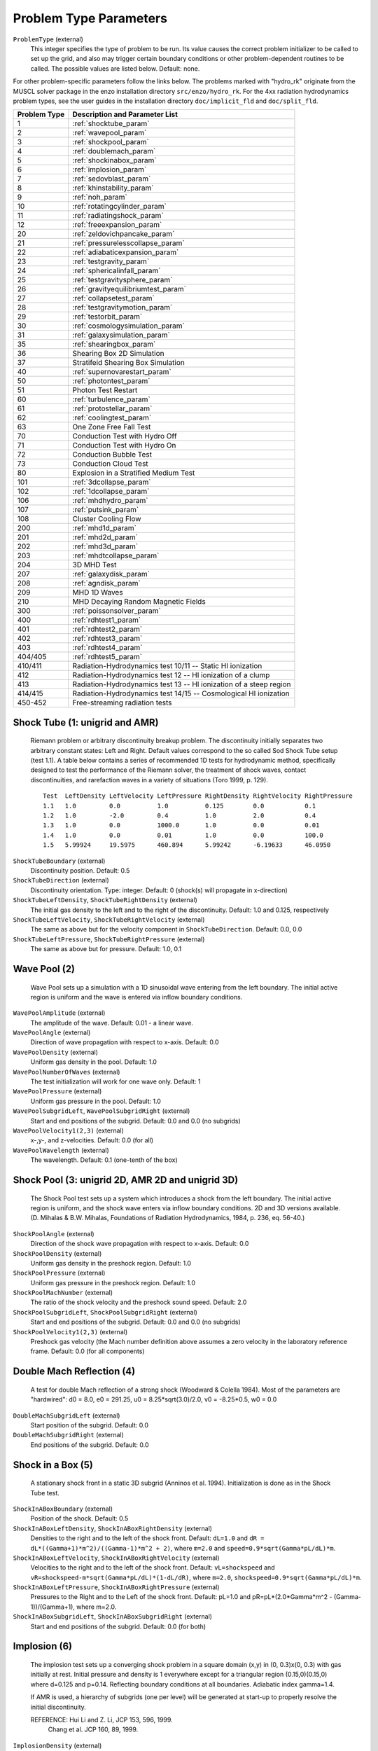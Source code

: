 Problem Type Parameters
-----------------------

``ProblemType`` (external)
    This integer specifies the type of problem to be run. Its value
    causes the correct problem initializer to be called to set up the
    grid, and also may trigger certain boundary conditions or other
    problem-dependent routines to be called. The possible values are
    listed below. Default: none. 

For other problem-specific parameters follow the links below.  The problems
marked with "hydro_rk" originate from the MUSCL solver package in the enzo installation directory
``src/enzo/hydro_rk``.  For the 4xx radiation hydrodynamics problem types, see
the user guides in the installation directory ``doc/implicit_fld`` and ``doc/split_fld``.

============ ====================================
Problem Type Description and Parameter List
============ ====================================
1 	     :ref:`shocktube_param`
2	     :ref:`wavepool_param`
3 	     :ref:`shockpool_param`
4 	     :ref:`doublemach_param`
5 	     :ref:`shockinabox_param`
6 	     :ref:`implosion_param`
7 	     :ref:`sedovblast_param`
8 	     :ref:`khinstability_param`
9 	     :ref:`noh_param`
10 	     :ref:`rotatingcylinder_param`
11 	     :ref:`radiatingshock_param`
12 	     :ref:`freeexpansion_param`
20 	     :ref:`zeldovichpancake_param`
21 	     :ref:`pressurelesscollapse_param`
22 	     :ref:`adiabaticexpansion_param`
23 	     :ref:`testgravity_param`
24 	     :ref:`sphericalinfall_param`
25 	     :ref:`testgravitysphere_param`
26 	     :ref:`gravityequilibriumtest_param`
27 	     :ref:`collapsetest_param`
28 	     :ref:`testgravitymotion_param`
29 	     :ref:`testorbit_param`
30 	     :ref:`cosmologysimulation_param`
31 	     :ref:`galaxysimulation_param`
35 	     :ref:`shearingbox_param`
36	     Shearing Box 2D Simulation
37	     Stratifeid Shearing Box Simulation
40 	     :ref:`supernovarestart_param`
50 	     :ref:`photontest_param`
51	     Photon Test Restart
60 	     :ref:`turbulence_param` 
61 	     :ref:`protostellar_param` 
62 	     :ref:`coolingtest_param`
63           One Zone Free Fall Test
70	     Conduction Test with Hydro Off
71	     Conduction Test with Hydro On
72	     Conduction Bubble Test
73	     Conduction Cloud Test
80           Explosion in a Stratified Medium Test
101          :ref:`3dcollapse_param`
102          :ref:`1dcollapse_param`
106          :ref:`mhdhydro_param`
107          :ref:`putsink_param`
108          Cluster Cooling Flow 
200          :ref:`mhd1d_param`
201          :ref:`mhd2d_param`
202          :ref:`mhd3d_param`
203          :ref:`mhdtcollapse_param`
204          3D MHD Test
207          :ref:`galaxydisk_param`
208          :ref:`agndisk_param`
209	     MHD 1D Waves
210	     MHD Decaying Random Magnetic Fields
300          :ref:`poissonsolver_param`
400          :ref:`rdhtest1_param`
401          :ref:`rdhtest2_param`
402          :ref:`rdhtest3_param`
403          :ref:`rdhtest4_param`
404/405      :ref:`rdhtest5_param`
410/411	     Radiation-Hydrodynamics test 10/11 -- Static HI ionization
412 	     Radiation-Hydrodynamics test 12 -- HI ionization of a clump
413 	     Radiation-Hydrodynamics test 13 -- HI ionization of a steep region
414/415	     Radiation-Hydrodynamics test 14/15 -- Cosmological HI ionization
450-452	     Free-streaming radiation tests
============ ====================================

.. _shocktube_param:

Shock Tube (1: unigrid and AMR)
~~~~~~~~~~~~~~~~~~~~~~~~~~~~~~~

    Riemann problem or arbitrary discontinuity breakup problem. The
    discontinuity initially separates two arbitrary constant states:
    Left and Right. Default values correspond to the so called Sod
    Shock Tube setup (test 1.1). A table below contains a series of
    recommended 1D tests for hydrodynamic method, specifically designed
    to test the performance of the Riemann solver, the treatment of
    shock waves, contact discontinuities, and rarefaction waves in a
    variety of situations (Toro 1999, p. 129).

    ::

              Test  LeftDensity LeftVelocity LeftPressure RightDensity RightVelocity RightPressure
              1.1   1.0         0.0          1.0          0.125        0.0           0.1
              1.2   1.0         -2.0         0.4          1.0          2.0           0.4
              1.3   1.0         0.0          1000.0       1.0          0.0           0.01
              1.4   1.0         0.0          0.01         1.0          0.0           100.0
              1.5   5.99924     19.5975      460.894      5.99242      -6.19633      46.0950


``ShockTubeBoundary`` (external)
    Discontinuity position. Default: 0.5
``ShockTubeDirection`` (external)
    Discontinuity orientation. Type: integer. Default: 0 (shock(s) will
    propagate in x-direction)
``ShockTubeLeftDensity``, ``ShockTubeRightDensity`` (external)
    The initial gas density to the left and to the right of the
    discontinuity. Default: 1.0 and 0.125, respectively
``ShockTubeLeftVelocity``, ``ShockTubeRightVelocity`` (external)
    The same as above but for the velocity component in
    ``ShockTubeDirection``. Default: 0.0, 0.0
``ShockTubeLeftPressure``, ``ShockTubeRightPressure`` (external)
    The same as above but for pressure. Default: 1.0, 0.1

.. _wavepool_param:

Wave Pool (2)
~~~~~~~~~~~~~

    Wave Pool sets up a simulation with a 1D sinusoidal wave entering
    from the left boundary. The initial active region is uniform and
    the wave is entered via inflow boundary conditions.


``WavePoolAmplitude`` (external)
    The amplitude of the wave. Default: 0.01 - a linear wave.
``WavePoolAngle`` (external)
    Direction of wave propagation with respect to x-axis. Default: 0.0
``WavePoolDensity`` (external)
    Uniform gas density in the pool. Default: 1.0
``WavePoolNumberOfWaves`` (external)
    The test initialization will work for one wave only. Default: 1
``WavePoolPressure`` (external)
    Uniform gas pressure in the pool. Default: 1.0
``WavePoolSubgridLeft``, ``WavePoolSubgridRight`` (external)
    Start and end positions of the subgrid. Default: 0.0 and 0.0 (no
    subgrids)
``WavePoolVelocity1(2,3)`` (external)
    x-,y-, and z-velocities. Default: 0.0 (for all)
``WavePoolWavelength`` (external)
    The wavelength. Default: 0.1 (one-tenth of the box)

.. _shockpool_param:

Shock Pool (3: unigrid 2D, AMR 2D and unigrid 3D)
~~~~~~~~~~~~~~~~~~~~~~~~~~~~~~~~~~~~~~~~~~~~~~~~~

    The Shock Pool test sets up a system which introduces a shock from
    the left boundary. The initial active region is uniform, and the
    shock wave enters via inflow boundary conditions. 2D and 3D
    versions available. (D. Mihalas & B.W. Mihalas, Foundations of
    Radiation Hydrodynamics, 1984, p. 236, eq. 56-40.)


``ShockPoolAngle`` (external)
    Direction of the shock wave propagation with respect to x-axis.
    Default: 0.0
``ShockPoolDensity`` (external)
    Uniform gas density in the preshock region. Default: 1.0
``ShockPoolPressure`` (external)
    Uniform gas pressure in the preshock region. Default: 1.0
``ShockPoolMachNumber`` (external)
    The ratio of the shock velocity and the preshock sound speed.
    Default: 2.0
``ShockPoolSubgridLeft``, ``ShockPoolSubgridRight`` (external)
    Start and end positions of the subgrid. Default: 0.0 and 0.0 (no
    subgrids)
``ShockPoolVelocity1(2,3)`` (external)
    Preshock gas velocity (the Mach number definition above assumes a
    zero velocity in the laboratory reference frame. Default: 0.0 (for
    all components)

.. _doublemach_param:

Double Mach Reflection (4)
~~~~~~~~~~~~~~~~~~~~~~~~~~

    A test for double Mach reflection of a strong shock (Woodward &
    Colella 1984). Most of the parameters are "hardwired": d0 = 8.0, e0
    = 291.25, u0 = 8.25\*sqrt(3.0)/2.0, v0 = -8.25\*0.5, w0 = 0.0


``DoubleMachSubgridLeft`` (external)
    Start position of the subgrid. Default: 0.0
``DoubleMachSubgridRight`` (external)
    End positions of the subgrid. Default: 0.0

.. _shockinabox_param:

Shock in a Box (5)
~~~~~~~~~~~~~~~~~~

    A stationary shock front in a static 3D subgrid (Anninos et al.
    1994). Initialization is done as in the Shock Tube test.


``ShockInABoxBoundary`` (external)
    Position of the shock. Default: 0.5
``ShockInABoxLeftDensity``, ``ShockInABoxRightDensity`` (external)
    Densities to the right and to the left of the shock front. Default:
    ``dL=1.0`` and ``dR = dL*((Gamma+1)*m^2)/((Gamma-1)*m^2 + 2)``, where
    ``m=2.0`` and ``speed=0.9*sqrt(Gamma*pL/dL)*m``.
``ShockInABoxLeftVelocity``, ``ShockInABoxRightVelocity`` (external)
    Velocities to the right and to the left of the shock front.
    Default: ``vL=shockspeed`` and
    ``vR=shockspeed-m*sqrt(Gamma*pL/dL)*(1-dL/dR)``, where ``m=2.0``,
    ``shockspeed=0.9*sqrt(Gamma*pL/dL)*m``.
``ShockInABoxLeftPressure``, ``ShockInABoxRightPressure`` (external)
    Pressures to the Right and to the Left of the shock
    front. Default: pL=1.0 and pR=pL*(2.0*Gamma*m^2 -
    (Gamma-1))/(Gamma+1), where m=2.0.
``ShockInABoxSubgridLeft``, ``ShockInABoxSubgridRight`` (external)
    Start and end positions of the subgrid. Default: 0.0 (for both)

.. _implosion_param:

Implosion (6)
~~~~~~~~~~~~~
 
    The implosion test sets up a converging shock problem in a square domain
    (x,y) \in (0, 0.3)x(0, 0.3) with gas initially at rest. Initial
    pressure and density is 1 everywhere except for a triangular region
    (0.15,0)(0.15,0) where d=0.125 and p=0.14. Reflecting boundary conditions
    at all boundaries. Adiabatic index gamma=1.4.
     
    If AMR is used, a hierarchy of subgrids (one per level) will be generated
    at start-up to properly resolve the initial discontinuity.
                      
    REFERENCE: Hui Li and Z. Li, JCP 153, 596, 1999.
               Chang et al. JCP 160, 89, 1999.



``ImplosionDensity`` (external)
   Initial density. Default: 1.0
``ImplosionPressure`` (external)
   Initial pressure. Default: 1.0
``ImplosionDimaondDensity`` (external)
   Initial density within diamond. Default: 0.125
``ImplosionDimaondPressure`` (external)
   Initial pressure within diamond. Default: 0.14
``ImplosionSubgridLeft``, ``ImplosionSubgridRight`` (external)
   Start and position of the subgrid. Default: 0.0 (for both)

.. _sedovblast_param:

Sedov Blast (7)
~~~~~~~~~~~~~~~

     Self-similar solution: L.I. Sedov (1946); 
     see also: Sedov (1959), Similarity and Dimensional Methods
     in Mechanics, pp. 210, 219, 228;
     see also: Landau & Lifshitz, Fluid Dynamics, Sect. 99 
     "The Propagation of Strong Shock Waves" (1959).
     Experiments, terrestrial/numerical: Taylor (1941, 1949).


``SedovBlastFullBox`` (external)
    Full box or one quadrant. Default: 0
``SedovBlastType`` (external)
    2D. Default: 0
``SedovBlastInitialTime`` (external)
    Initial time. Default: 0
``SedovBlastDensity`` (external)
    Initial density. Default: 1.0
``SedovBlastPressure`` (external)
    Initial pressure. Default: 1e-5
``SedovBlastInputEnergy`` (external)
    Energy input into system. Default: 1.0
``SedovBlastEnergyZones`` (external)
    Default: 3.5
``SedovBlastSubGridLeft``, ``SedovBlastSubGridRight`` (external)
    Start and end position of the subgrid. Default: 0.0 (for both)

.. _khinstability_param:

Kelvin-Helmholtz Instability (8)
~~~~~~~~~~~~~~~~~~~~~~~~~~~~~~~~


``KHInnerDensity``, ``KHOuterDensity`` (external)
    Initial density. Default: 2.0 (inner) and 1.0 (outer)
``KHInnerPressure``, ``KHOuterPressure`` (external)
    Initial pressure. Default: 2.5 (for both)
``KHVelocityJump`` (external)
    Default: 1.0
``KHPerturbationAmplitude`` (external)
    Default: 0.01


.. _noh_param:

2D/3D Noh Problem (9)
~~~~~~~~~~~~~~~~~~~~~
     
    Liska & Wendroff, 2003, SIAM J. Sci. Comput. 25, 995, 
    Section 4.5, Fig. 4.4.


``NohProblemFullBox`` (external)
    Default: 0
``NohSubgridLeft``, ``NohSubgridRight`` (external)
    Start and end positon of the subgrid. Default: 0.0 (for both)


.. _rotatingcylinder_param:

Rotating Cylinder (10)
~~~~~~~~~~~~~~~~~~~~~~

    A test for the angular momentum conservation of a collapsing
    cylinder of gas in an AMR simulation. Written by Brian O'Shea
    (`oshea@msu.edu <mailto:oshea@msu.edu>`_).


``RotatingCylinderOverdensity`` (external)
    Density of the rotating cylinder with respect to the
    background. Default: 20.0
``RotatingCylinderSubgridLeft``, ``RotatingCylinderSubgridRight`` (external)
    This pair of floating point numbers creates a subgrid region at the
    beginning of the simulation that will be refined to
    ``MaximumRefinementLevel``. It should probably encompass the whole
    cylinder. Positions are in units of the box, and it always creates
    a cube. No default value (meaning off).
``RotatingCylinderLambda`` (external)
    Angular momentum of the cylinder as a dimensionless quantity. This
    is identical to the angular momentum parameter lambda that is
    commonly used to describe cosmological halos. A value of 0.0 is
    non-rotating, and 1.0 means that the gas is already approximately
    rotating at the Keplerian value. Default: 0.05
``RotatingCylinderTotalEnergy`` (external)
    Sets the default gas energy of the ambient medium, in Enzo internal
    units. Default: 1.0
``RotatingCylinderRadius`` (external)
    Radius of the rotating cylinder in units of the box size. Note that
    the height of the cylinder is equal to the diameter. Default: 0.3
``RotatingCylinderCenterPosition`` (external)
    Position of the center of the cylinder as a vector of floats.
    Default: (0.5, 0.5, 0.5)

.. _radiatingshock_param:

Radiating Shock (11)
~~~~~~~~~~~~~~~~~~~~

    This is a test problem similar to the Sedov test problem documented
    elsewhere, but with radiative cooling turned on (and the ability to
    use ``MultiSpecies`` and all other forms of cooling). The main
    difference is that there are quite a few extras thrown in,
    including the ability to initialize with random density
    fluctuations outside of the explosion region, use a Sedov blast
    wave instead of just thermal energy, and some other goodies (as
    documented below).


``RadiatingShockInnerDensity`` (external)
    Density inside the energy deposition area (Enzo internal units).
    Default: 1.0
``RadiatingShockOuterDensity`` (external)
    Density outside the energy deposition area (Enzo internal units).
    Default: 1.0
``RadiatingShockPressure`` (external)
    Pressure outside the energy deposition area (Enzo internal units).
    Default: 1.0e-5
``RadiatingShockEnergy`` (external)
    Total energy deposited (in units of 1e51 ergs). Default: 1.0
``RadiatingShockSubgridLeft``, ``RadiatingShockSubgridRight`` (external)
    Pair of floats that defines the edges of the region where the
    initial conditions are refined to MaximumRefinementLevel. No
    default value.
``RadiatingShockUseDensityFluctuation`` (external)
    Initialize external medium with random density fluctuations.
    Default: 0
``RadiatingShockRandomSeed`` (external)
    Seed for random number geneator (currently using Mersenne Twister).
    Default: 123456789
``RadiatingShockDensityFluctuationLevel`` (external)
    Maximum fractional fluctuation in the density level. Default: 0.1
``RadiatingShockInitializeWithKE`` (external)
    Initializes the simulation with some initial kinetic energy if
    turned on (0 - off, 1 - on). Whether this is a simple sawtooth or a
    Sedov profile is controlled by the parameter
    ``RadiatingShockUseSedovProfile``. Default: 0
``RadiatingShockUseSedovProfile`` (external)
    If set to 1, initializes simulation with a Sedov blast wave profile
    (thermal and kinetic energy components). If this is set to 1, it
    overrides all other kinetic energy-related parameters. Default: 0
``RadiatingShockSedovBlastRadius`` (external)
    Maximum radius of the Sedov blast, in units of the box size.
    Default: 0.05
``RadiatingShockKineticEnergyFraction`` (external)
    Fraction of the total supernova energy that is deposited as kinetic
    energy. This only is used if ``RadiatingShockInitializeWithKE`` is set
    to 1. Default: 0.0
``RadiatingShockCenterPosition`` (external)
    Vector of floats that defines the center of the explosion. Default:
    (0.5, 0.5, 0.5)
``RadiatingShockSpreadOverNumZones`` (external)
    Number of cells that the shock is spread over. This corresponds to
    a radius of approximately N \* dx, where N is the number of cells
    and dx is the resolution of the highest level of refinement. This
    does not have to be an integer value. Default: 3.5

.. _freeexpansion_param:

Free Expansion (12)
~~~~~~~~~~~~~~~~~~~

This test sets up a blast wave in the free expansion stage. There
is only kinetic energy in the sphere with the radial velocity
proportional to radius. If let evolve for long enough, the problem
should turn into a Sedov-Taylor blast wave.

``FreeExpansionFullBox`` (external)
    Set to 0 to have the blast wave start at the origin with reflecting
    boundaries. Set to 1 to center the problem at the domain center
    with periodic boundaries. Default: 0
``FreeExpansionMass`` (external)
    Mass of the ejecta in the blast wave in solar masses. Default: 1
``FreeExpansionRadius`` (external)
    Initial radius of the blast wave. Default: 0.1
``FreeExpansionDensity`` (external)
    Ambient density of the problem. Default: 1
``FreeExpansionEnergy`` (external)
    Total energy of the blast wave in ergs. Default: 1e51
``FreeExpansionMaxVelocity`` (external)
    Maximum initial velocity of the blast wave (at the outer radius).
    If not set, a proper value is calculated using the formula in
    Draine & Woods (1991). Default: ``FLOAT_UNDEFINED``
``FreeExpansionTemperature`` (external)
    Ambient temperature of the problem in K. Default: 100
``FreeExapnsionBField`` (external)
    Initial uniform magnetic field. Default: 0 0 0
``FreeExpansionVelocity`` (external)
    Initial velocity of the ambient medium. Default: 0 0 0
``FreeExpansionSubgridLeft`` (external)
    Leftmost edge of the region to set the initial refinement. Default: 0
``FreeExpansionSubgridRight`` (external)
    Rightmost edge of the region to set the initial refinement.
    Default: 0

.. _zeldovichpancake_param:

Zeldovich Pancake (20)
~~~~~~~~~~~~~~~~~~~~~~

    A test for gas dynamics, expansion terms and self-gravity in both
    linear and non-linear regimes [Bryan thesis (1996),
    Sect. 3.3.4-3.3.5; Norman & Bryan (1998), Sect. 4]


``ZeldovichPancakeCentralOffset`` (external)
    Offset of the pancake plane. Default: 0.0 (no offset)
``ZeldovichPancakeCollapseRedshift`` (external)
    A free parameter which determines the epoch of caustic formation.
    Default: 1.0
``ZeldovichPancakeDirection`` (external)
    Orientation of the pancake. Type: integer. Default: 0 (along the
    x-axis)
``ZeldovichPancakeInitialTemperature`` (external)
    Initial gas temperature. Units: degrees Kelvin. Default: 100
``ZeldovichPancakeOmegaBaryonNow`` (external)
    Omega Baryon at redshift z=0; standard setting. Default: 1.0
``ZeldovichPancakeOmegaCDMNow`` (external)
    Omega CDM at redshift z=0. Default: 0 (assumes no dark matter)

.. _pressurelesscollapse_param:

Pressureless Collapse (21)
~~~~~~~~~~~~~~~~~~~~~~~~~~

    An 1D AMR test for the gravity solver and advection routines: the
    two-sided one-dimensional collapse of a homogeneous plane parallel
    cloud in Cartesian coordinates. Isolated boundary conditions.
    Gravitational constant G=1; free fall time 0.399. The expansion
    terms are not used in this test. (Bryan thesis 1996, Sect. 3.3.1).


``PressurelessCollapseDirection`` (external)
    Coordinate direction. Default: 0 (along the x-axis).
``PressurelessCollapseInitialDensity`` (external)
    Initial density (the fluid starts at rest). Default: 1.0

.. _adiabaticexpansion_param:

Adiabatic Expansion (22)
~~~~~~~~~~~~~~~~~~~~~~~~

    A test for time-integration accuracy of the expansion terms (Bryan
    thesis 1996, Sect. 3.3.3).


``AdiabaticExpansionInitialTemperature`` (external)
    Initial temperature for Adiabatic Expansion test; test example
    assumes 1000 K. Default: 200. Units: degrees Kelvin
``AdiabaticExpansionInitialVelocity`` (external)
    Initial expansion velocity. Default: 100. Units: km/s
``AdiabaticExpansionOmegaBaryonNow`` (external)
    Omega Baryon at redshift z=0; standard value 1.0. Default: 1.0
``AdiabaticExpansionOmegaCDMNow`` (external)
    Omega CDM at redshift z=0; default setting assumes no dark matter.
    Default: 0.0

.. _testgravity_param:

Test Gravity (23)
~~~~~~~~~~~~~~~~~

    We set up a system in which there is one grid point with mass in
    order to see the resulting acceleration field. If finer grids are
    specified, the mass is one grid point on the subgrid as well.
    Periodic boundary conditions are imposed (gravity).


``TestGravityDensity`` (external)
    Density of the central peak. Default: 1.0
``TestGravityMotionParticleVelocity`` (external)
    Initial velocity of test particle(s) in x-direction. Default: 1.0
``TestGravityNumberOfParticles`` (external)
    The number of test particles of a unit mass. Default: 0
``TestGravitySubgridLeft``, ``TestGravitySubgridRight`` (external)
    Start and end positions of the subgrid. Default: 0.0 and 0.0 (no
    subgrids)
``TestGravityUseBaryons`` (external)
    Boolean switch. Type: integer. Default: 0 (FALSE)

.. _sphericalinfall_param:

Spherical Infall (24)
~~~~~~~~~~~~~~~~~~~~~

    A test based on Bertschinger's (1985) 3D self-similar spherical
    infall solution onto an initially overdense perturbation in an
    Einstein-de Sitter universe.


``SphericalInfallCenter`` (external)
    Coordinate(s) for the accretion center. Default: top grid center
``SphericalInfallFixedAcceleration`` (external)
    Boolean flag. Type: integer. Default: 0 (FALSE)
``SphericalInfallFixedMass`` (external)
    Mass used to calculate the acceleration from spherical infall
    (GM/(4*pi*r^3*a)). Default: If SphericalInfallFixedMass is
    undefined and ``SphericalInfallFixedAcceleration == TRUE``, then
    ``SphericalInfallFixedMass = SphericalInfallInitialPerturbation * TopGridVolume``
``SphericalInfallInitialPerturbation`` (external)
    The perturbation of initial mass density. Default: 0.1
``SphericalInfallOmegaBaryonNow`` (external)
    Omega Baryon at redshift z=0; standard setting. Default: 1.0
``SphericalInfallOmegaCDMNow`` (external)
    Omega CDM at redshift z=0. Default: 0.0 (assumes no dark matter)
    Default: 0.0
``SphericalInfallSubgridIsStatic`` (external)
    Boolean flag. Type: integer. Default: 0 (FALSE)
``SphericalInfallSubgridLeft``, ``SphericalInfallSubgridRight`` (external)
    Start and end positions of the subgrid. Default: 0.0 and 0.0 (no
    subgrids)
``SphericalInfallUseBaryons`` (external)
    Boolean flag. Type: integer. Default: 1 (TRUE)

.. _testgravitysphere_param:

Test Gravity: Sphere (25)
~~~~~~~~~~~~~~~~~~~~~~~~~

    Sets up a 3D spherical mass distribution and follows its evolution
    to test the gravity solver.


``TestGravitySphereCenter`` (external)
    The position of the sphere center. Default: at the center of the
    domain
``TestGravitySphereExteriorDensity`` (external)
    The mass density outside the sphere. Default: ``tiny_number``
``TestGravitySphereInteriorDensity`` (external)
    The mass density at the sphere center. Default: 1.0
``TestGravitySphereRadius`` (external)
    Radius of self-gravitating sphere. Default: 0.1
``TestGravitySphereRefineAtStart`` (external)
    Boolean flag. Type: integer. Default: 0 (FALSE)
``TestGravitySphereSubgridLeft``, ``TestGravitySphereSubgridRight`` (external)
    Start and end positions of the subgrid. Default: 0.0 and 0.0 (no
    subgrids)
``TestGravitySphereType`` (external)
    Type of mass density distribution within the sphere. Options
    include: (0) uniform density distrubution within the sphere radius;
    (1) a power law with an index -2.0; (2) a power law with an index
    -2.25 (the exact power law form is, e.g., r\ :sup:`-2.25`\ , where
    r is measured in units of ``TestGravitySphereRadius``). Default: 0
    (uniform density)
``TestGravitySphereUseBaryons`` (external)
    Boolean flag. Type: integer . Default: 1 (TRUE)

.. _gravityequilibriumtest_param:

Gravity Equilibrium Test (26)
~~~~~~~~~~~~~~~~~~~~~~~~~~~~~

    Sets up a hydrostatic exponential atmosphere with the pressure=1.0
    and density=1.0 at the bottom. Assumes constant gravitational
    acceleration (uniform gravity field).


``GravityEquilibriumTestScaleHeight`` (external)
    The scale height for the exponential atmosphere . Default: 0.1

.. _collapsetest_param:

Collapse Test (27)
~~~~~~~~~~~~~~~~~~

    A self-gravity test.


``CollapseTestInitialTemperature`` (external)
    Initial gas temperature. Default: 1000 K. Units: degrees Kelvin
``CollapseTestNumberOfSpheres`` (external)
    Number of spheres to collapse; must be <= ``MAX_SPHERES=10`` (see
    ``Grid.h`` for definition). Default: 1
``CollapseTestRefineAtStart`` (external)
    Boolean flag. Type: integer. If TRUE, then initializing routine
    refines the grid to the desired level. Default: 1 (TRUE)
``CollapseTestUseColour`` (external)
    Boolean flag. Type: integer. Default: 0 (FALSE)
``CollapseTestUseParticles`` (external)
    Boolean flag. Type: integer. Default: 0 (FALSE)
``CollapseTestSphereCoreRadius`` (external)
    An array of core radii for collapsing spheres. Default: 0.1 (for
    all spheres)
``CollapseTestSphereDensity`` (external)
    An array of density values for collapsing spheres. Default: 1.0
    (for all spheres)
``CollapseTestSpherePosition`` (external)
    A two-dimensional array of coordinates for sphere centers. Type:
    float[``MAX_SPHERES``][``MAX_DIMENSION``]. Default for all spheres:
    0.5\*(``DomainLeftEdge[dim]`` + ``DomainRightEdge[dim]``)
``CollapseTestSphereRadius`` (external)
    An array of radii for collapsing spheres. Default: 1.0 (for all
    spheres)
``CollapseTestSphereTemperature`` (external)
    An array of temperatures for collapsing spheres. Default: 1.0.
    Units: degrees Kelvin
``CollapseTestSphereType`` (external)
    An integer array of sphere types. Default: 0
``CollapseTestSphereVelocity`` (external)
    A two-dimensional array of sphere velocities. Type:
    float[``MAX_SPHERES``][``MAX_DIMENSION``]. Default: 0.0
``CollapseTestUniformVelocity`` (external)
    Uniform velocity. Type: float[``MAX_DIMENSION``]. Default: 0 (for all
    dimensions)
``CollapseTestSphereMetallicity`` (external)
    Metallicity of the sphere in solar metallicity. Default: 0.
``CollapseTestFracKeplerianRot`` (external)
    Rotational velocity of the sphere in units of Keplerian velocity,
    i.e. 1 is rotationally supported. Default: 0.
``CollapseTestSphereTurbulence`` (external)
    Turbulent velocity field sampled from a Maxwellian distribution
    with the temperature specified in
    ``CollapseTestSphereTemperature``
    This parameter multiplies the turbulent velocities by its value.
    Default: 0.
``CollapseTestSphereDispersion`` (external)
    If using particles, this parameter multiplies the velocity
    dispersion of the particles by its value. Only valid in sphere type
    8 (cosmological collapsing sphere from a uniform density). Default:
    0.
``CollapseTestSphereCutOff`` (external)
    At what radius to terminate a Bonner-Ebert sphere. Units? Default:
    6.5
``CollapseTestSphereAng1`` (external)
    Controls the initial offset (at r=0) of the rotational axis. Units
    in radians. Default: 0.
``CollapseTestSphereAng2`` (external)
    Controls the outer offset (at ``r=SphereRadius`` of the rotational
    axis. In both ``CollapseTestSphereAng1`` and
    ``CollapseTestSphereAng2`` are set, the rotational axis linearly
    changes with radius between ``CollapseTestSphereAng1`` and
    ``CollapseTestSphereAng2``.  Units in radians. Default: 0.
``CollapseTestSphereInitialLevel`` (external)
    Failed experiment to try to force refinement to a specified level.
    Not working. Default: 0.

.. _testgravitymotion_param:

Test Gravity Motion (28)
~~~~~~~~~~~~~~~~~~~~~~~~

``TestGravityMotionParticleVelocity`` (external)
    Initial velocity for particle. Default: 1.0

.. _testorbit_param:

Test Orbit (29)
~~~~~~~~~~~~~~~

``TestOrbitNumberOfParticles`` (external)
     Number of test particles. Default: 1
``TestOrbitRadius`` (external)
     Initial radius of orbit. Default: 0.2
``TestOrbitCentralMass`` (external)
     Central mass. Default: 1.0
``TestOrbitTestMass`` (external)
     Mass of the test particle. Default: 1.0e-6
``TestOrbitUseBaryons`` (external
     Boolean flag. (not implemented) Default: FALSE

.. _cosmologysimulation_param:

Cosmology Simulation (30)
~~~~~~~~~~~~~~~~~~~~~~~~~

    A sample cosmology simulation.


``CosmologySimulationDensityName`` (external)
    This is the name of the file which contains initial data for baryon
    density. Type: string. Example: ``GridDensity``. Default: none
``CosmologySimulationTotalEnergyName`` (external)
    This is the name of the file which contains initial data for total
    energy. Default: none
``CosmologySimulationGasEnergyName`` (external)
    This is the name of the file which contains initial data for gas
    energy. Default: none
``CosmologySimulationVelocity[123]Name`` (external)
    These are the names of the files which contain initial data for gas
    velocities. ``Velocity1`` - x-component; ``Velocity2`` - y-component;
    ``Velocity3`` - z-component. Default: none
``CosmologySimulationParticleMassName`` (external)
    This is the name of the file which contains initial data for
    particle masses. Default: none
``CosmologySimulationParticlePositionName`` (external)
    This is the name of the file which contains initial data for
    particle positions. Default: none
``CosmologySimulationParticleVelocityName`` (external)
    This is the name of the file which contains initial data for
    particle velocities. Default: none
``CosmologySimulationParticleVelocity[123]Name`` (external) This is
    the name of the file which contains initial data for particle
    velocities but only has one component per file. This is more
    useful with very large (>=2048\ :sup:`3`\ ) datasets. Currently
    one can only use this in conjunction with
    ``CosmologySimulationCalculatePositions``.  because it expects a
    3D grid structure instead of a 1D list of particles.  Default:
    None.
``CosmologySimulationCalculatePositions`` (external)
    If set to 1, Enzo will calculate the particle positions in one of
    two ways: 1) By using a linear Zeldo'vich approximation based on
    the particle velocities and a displacement factor [dln(growth
    factor) / dtau, where tau is the conformal time], which is stored
    as an attribute in the initial condition files, or 2) if the user
    has also defined either
    CosmologySimulationParticleDisplacementName or
    CosmologySimulationParticleDisplacement[123]Name, by reading in
    particle displacements from an external code and applying those
    directly.  The latter allows the use of non-linear displacements.
    Default: 0.
``CosmologySimulationParticleDisplacementName`` (external)
    This is the name of the file which contains initial data for
    particle displacements. Default: none
``CosmologySimulationParticleDisplacement[123]Name`` (external) This
    is the name of the file which contains initial data for particle
    displacements but only has one component per file. This is more
    useful with very large (>=2048\ :sup:`3`\ ) datasets. Currently
    one can only use this in conjunction with
    ``CosmologySimulationCalculatePositions``.  because it expects a
    3D grid structure instead of a 1D list of particles.  Default:
    None.
``CosmologySimulationNumberOfInitialGrids`` (external)
    The number of grids at startup. 1 means top grid only. If >1, then
    nested grids are to be defined by the following parameters.
    Default: 1
``CosmologySimulationSubgridsAreStatic`` (external)
    Boolean flag, defines whether the subgrids introduced at the
    startup are static or not. Type: integer. Default: 1 (TRUE)
``CosmologySimulationGridLevel`` (external)
    An array of integers setting the level(s) of nested subgrids. Max
    dimension ``MAX_INITIAL_GRIDS`` is defined in
    ``CosmologySimulationInitialize.C`` as 10. Default for all subgrids: 1,
    0 - for the top grid (grid #0)
``CosmologySimulationGridDimension[#]`` (external)
    An array (arrays) of 3 integers setting the dimensions of nested
    grids. Index starts from 1. Max number of subgrids
    ``MAX_INITIAL_GRIDS`` is defined in ``CosmologySimulationInitialize.C``
    as 10. Default: none
``CosmologySimulationGridLeftEdge[#]`` (external)
    An array (arrays) of 3 floats setting the left edge(s) of nested
    subgrids. Index starts from 1. Max number of subgrids
    ``MAX_INITIAL_GRIDS`` is defined in ``CosmologySimulationInitialize.C``
    as 10. Default: none
``CosmologySimulationGridRightEdge[#]`` (external)
    An array (arrays) of 3 floats setting the right edge(s) of nested
    subgrids. Index starts from 1. Max number of subgrids
    ``MAX_INITIAL_GRIDS`` is defined in ``CosmologySimulationInitialize.C``
    as 10. Default: none
``CosmologySimulationUseMetallicityField`` (external)
    Boolean flag. Type: integer. Default: 0 (FALSE)
``CosmologySimulationInitialFractionH2I`` (external)
    The fraction of molecular hydrogen (H_2) at ``InitialRedshift``. This
    and the following chemistry parameters are used if ``MultiSpecies`` is
    defined as 1 (TRUE). Default: 2.0e-20
``CosmologySimulationInitialFractionH2II`` (external)
    The fraction of singly ionized molecular hydrogen (H2+) at
    ``InitialRedshift``. Default: 3.0e-14
``CosmologySimulationInitialFractionHeII`` (external)
    The fraction of singly ionized helium at ``InitialRedshift``. Default:
    1.0e-14
``CosmologySimulationInitialFractionHeIII`` (external)
    The fraction of doubly ionized helium at ``InitialRedshift``. Default:
    1.0e-17
``CosmologySimulationInitialFractionHII`` (external)
    The fraction of ionized hydrogen at ``InitialRedshift``. Default:
    1.2e-5
``CosmologySimulationInitialFractionHM`` (external)
    The fraction of negatively charged hydrogen (H-) at
    ``InitialRedshift``. Default: 2.0e-9
``CosmologySimulationInitialFractionMetal`` (external)
    The fraction of metals at ``InitialRedshift``. Default: 1.0e-10
``CosmologySimulationInitialTemperature`` (external)
    A uniform temperature value at ``InitialRedshift`` (needed if the
    initial gas energy field is not supplied). Default: 550\*((1.0 +
    ``InitialRedshift``)/201)\ :sup:`2`\ 
``CosmologySimulationOmegaBaryonNow`` (external)
    This is the contribution of baryonic matter to the energy density
    at the current epoch (z=0), relative to the value required to
    marginally close the universe. Typical value 0.06. Default: 1.0
``CosmologySimulationOmegaCDMNow`` (external)
    This is the contribution of CDM to the energy density at the
    current epoch (z=0), relative to the value required to marginally
    close the universe. Typical value 0.94. Default: 0.0 (no dark
    matter)
``CosmologySimulationManuallySetParticleMassRatio`` (external)
    This binary flag (0 - off, 1 - on) allows the user to manually set
    the particle mass ratio in a cosmology simulation. Default: 0 (Enzo
    automatically sets its own particle mass)
``CosmologySimulationManualParticleMassRatio`` (external)
    This manually controls the particle mass in a cosmology simulation,
    when ``CosmologySimulationManuallySetParticleMassRatio`` is set to 1.
    In a standard Enzo simulation with equal numbers of particles and
    cells, the mass of a particle is set to
    ``CosmologySimulationOmegaCDMNow``/``CosmologySimulationOmegaMatterNow``,
    or somewhere around 0.85 in a WMAP-type cosmology. When a different
    number of particles and cells are used (128 particles along an edge
    and 256 cells along an edge, for example) Enzo attempts to
    calculate the appropriate particle mass. This breaks down when
    ``ParallelRootGridIO`` and/or ``ParallelParticleIO`` are turned on,
    however, so the user must set this by hand. If you have the ratio
    described above (2 cells per particle along each edge of a 3D
    simulation) the appropriate value would be 8.0 (in other words,
    this should be set to (number of cells along an edge) / (number of
    particles along an edge) cubed. Default: 1.0.

.. _galaxysimulation_param:

Isolated Galaxy Evolution (31)
~~~~~~~~~~~~~~~~~~~~~~~~~~~~~~

    Initializes an isolated galaxy, as per the Tasker & Bryan series of
    papers.


``GalaxySimulationRefineAtStart`` (external)
    Controls whether or not the simulation is refined beyond the root
    grid at initialization. (0 - off, 1 - on). Default: 1
``GalaxySimulationInitialRefinementLevel`` (external)
    Level to which the simulation is refined at initialization,
    assuming ``GalaxySimulationRefineAtStart`` is set to 1. Default: 0
``GalaxySimulationSubgridLeft``, ``GalaxySimulationSubgridRight`` (external)
    Vectors of floats defining the edges of the volume which is refined
    at start. No default value.
``GalaxySimulationUseMetallicityField`` (external)
    Turns on (1) or off (0) the metallicity field. Default: 0
``GalaxySimulationInitialTemperature`` (external)
    Initial temperature that the gas in the simulation is set to.
    Default: 1000.0
``GalaxySimulationUniformVelocity`` (external)
    Vector that gives the galaxy a uniform velocity in the ambient
    medium. Default: (0.0, 0.0, 0.0)
``GalaxySimulationDiskRadius`` (external)
    Radius (in Mpc) of the galax disk. Default: 0.2
``GalaxySimulationGalaxyMass`` (external)
    Dark matter mass of the galaxy, in Msun. Needed to initialize the
    NFW gravitational potential. Default: 1.0e+12
``GalaxySimulationGasMass`` (external)
    Amount of gas in the galaxy, in Msun. Used to initialize the
    density field in the galactic disk. Default: 4.0e+10
``GalaxySimulationDiskPosition`` (external)
    Vector of floats defining the center of the galaxy, in units of the
    box size. Default: (0.5, 0.5, 0.5)
``GalaxySimulationDiskScaleHeightz`` (external)
    Disk scale height, in Mpc. Default: 325e-6
``GalaxySimulationDiskScaleHeightR`` (external)
    Disk scale radius, in Mpc. Default: 3500e-6
``GalaxySimulationDarkMatterConcentrationParameter`` (external)
    NFW dark matter concentration parameter. Default: 12.0
``GalaxySimulationDiskTemperature`` (external)
    Temperature of the gas in the galactic disk. Default: 1.0e+4
``GalaxySimulationInflowTime`` (external)
    Controls inflow of gas into the box. It is strongly suggested that
    you leave this off. Default: -1 (off)
``GalaxySimulationInflowDensity`` (external)
    Controls inflow of gas into the box. It is strongly suggested that
    you leave this off. Default: 0.0
``GalaxySimulationAngularMomentum`` (external)
    Unit vector that defines the angular momentum vector of the galaxy
    (in other words, this and the center position define the plane of
    the galaxy). This _MUST_ be set! Default: (0.0, 0.0, 0.0)

.. _shearingbox_param:

Shearing Box Simulation (35)
~~~~~~~~~~~~~~~~~~~~~~~~~~~~

``ShearingBoxProblemType`` (external)
    Value of 0 starts a sphere advection through the shearing box test.
    Value of 1 starts a standard Balbus & Hawley shearing box
    simulation. Default: 0
``ShearingBoxRefineAtStart`` (external)
    Refine the simulation at start. Default: 1.0
``ThermalMagneticRatio`` (external)
    Plasma beta (Pressure/Magnetic Field
    Energy) Default: 400.0
``FluctuationAmplitudeFraction`` (external)
    The magnitude of the sinusoidal velocity perturbations as a
    fraction of the angular velocity. Default: 0.1
``ShearingBoxGeometry`` (external)
    Defines the radius of the sphere for ``ShearingBoxProblemType`` =
    0, and the frequency of the velocity fluctuations (in units of
    2pi) for ``ShearingBoxProblemType`` = 1.  Default: 2.0

.. _supernovarestart_param:

Supernova Restart Simulation (40)
~~~~~~~~~~~~~~~~~~~~~~~~~~~~~~~~~

    All of the supernova parameters are to be put into a restart dump
    parameter file. Note that ProblemType must be reset to 40,
    otherwise these are ignored.

``SupernovaRestartEjectaCenter[#]`` (external)
    Input is a trio of coordinates in code units where the supernova's
    energy and mass ejecta will be centered. Default: ``FLOAT_UNDEFINED``
``SupernovaRestartEjectaEnergy`` (external)
    The amount of energy instantaneously output in the simulated
    supernova, in units of 1e51 ergs. Default: 1.0
``SupernovaRestartEjectaMass`` (external)
    The mass of ejecta in the supernova, in units of solar masses.
    Default: 1.0
``SupernovaRestartEjectaRadius`` (external)
    The radius over which the above two parameters are spread. This is
    important because if it's too small the timesteps basically go to
    zero and the simulation takes forever, but if it's too big then you
    loose information. Units are parsecs. Default: 1.0 pc
``SupernovaRestartName`` (external)
    This is the name of the restart data dump that the supernova
    problem is initializing from.
``SupernovaRestartColourField``
    Reserved for future use.

.. _photontest_param:

Photon Test (50)
~~~~~~~~~~~~~~~~

    This test problem is modeled after Collapse Test (27), and thus
    borrows all of its parameters that control the setup of spheres.
    Replace CollapseTest with PhotonTest in the sphere parameters, and
    it will be recognized. However there are parameters that control
    radiation sources, which makes this problem unique from collapse
    test. The radiation sources are fixed in space.


``PhotonTestNumberOfSources`` (external)
    Sets the number of radiation sources. Default: 1.
``PhotonTestSourceType`` (external)
    Sets the source type. No different types at the moment. Default: 0.
``PhotonTestSourcePosition`` (external)
    Sets the source position. Default: 0.5\*(``DomainLeftEdge`` + ``DomainRightEdge``)
``PhotonTestSourceLuminosity`` (external)
    Sets the source luminosity in units of photons per seconds.
    Default: 0.
``PhotonTestSourceLifeTime`` (external)
    Sets the lifetime of the source in units of code time. Default: 0.
``PhotonTestSourceRampTime`` (external)
    If non-zero, the source will exponentially increase its luminosity
    until it reaches the full luminosity when the age of the source
    equals this parameter. Default: 0.
``PhotonTestSourceEnergyBins`` (external)
    Sets the number of energy bins in which the photons are emitted
    from the source. Default: 4.
``PhotonTestSourceSED`` (external)
    An array with the fractional luminosity in each energy bin. The sum
    of this array must equal to one. Default: 1 0 0 0
``PhotonTestSourceEnergy`` (external)
    An array with the mean energy in each energy bin. Units are in eV.
    Default: 14.6 25.6 56.4 12.0 (i.e. HI ionizing, HeI ionizing, HeII
    ionizing, Lyman-Werner)
``PhotonTestSourceType`` (external)
    Indicates what radiation type (1 = isotropic, -2 = Beamed, -3 =
    Episodic). Default: 0
``PhotonTestSourceOrientation`` (external)
    Normal direction in Cartesian axes of beamed radiation (type =
    -2).  Default = 0 0 1
``PhotonTestInitialFractionHII`` (external)
    Sets the initial ionized fraction of hydrogen. Default: 1.2e-5
``PhotonTestInitialFractionHeII`` (external)
    Sets the initial singly-ionized fraction of helium. Default: 1e-14
``PhotonTestInitialFractionHeIII`` (external)
    Sets the initial doubly-ionized fraction of helium. Default: 1e-17
``PhotonTestInitialFractionHM`` (external)
    Sets the initial fraction of H\ :sup:`-`\ . Default: 2e-9
``PhotonTestInitialFractionH2I`` (external)
    Sets the initial neutral fraction of H2. Default: 2e-20
``PhotonTestInitialFractionH2II`` (external)
    Sets the initial ionized fraction of H2. Default: 3e-14
``PhotonTestOmegaBaryonNow`` (obsolete)
    Default: 0.05.

.. _turbulence_param:

Turbulence Simulation (60)
~~~~~~~~~~~~~~~~~~~~~~~~~~

    Quasi-isothermal forced turbulence.

``TurbulenceSimulationsDensityName`` (external)
``TurbulenceSimulationTotalEnergyName`` (external)
``TurbulenceSimulationGasPressureName`` (external)
``TurbulenceSimulationGasEnergyName`` (external)
``TurbulenceSimulationVelocityName`` (external)
``TurbulenceSimulationRandomForcingName`` (external)
``TurbulenceSimulationMagneticName`` (external)
``TurbulenceSimulationInitialTemperature`` (external)    
``TurbulenceSimulationInitialDensity`` (external)
``TurbulenceSimulationSoundSpeed`` (external)
``TurbulenceSimulationInitialPressure`` (external)
``TurbulenceSimulationInitialDensityPerturbationAmplitude`` (external)
``TurbulenceSimulationNumberOfInitialGrids`` (external)
     Default: 1
``TurbulenceSimulationSubgridsAreStatic`` (external)
     Boolean flag. Default: 1
``TurbulenceSimulationGridLeftEdge[]`` (external)
``TurbulenceSimulationGridRightEdge[]`` (external)
``TurbulenceSimulationGridDimension[]`` (external)
``TurbulenceSimulationGridLevel[]`` (external)
``TurbulenceSimulationInitialMagneticField[i]`` (external)
     Initial magnetic field strength in the ith direction. Default: 5.0 (all)
``RandomForcing`` (external)
    This parameter is used to add random forcing field to create turbulence; see Mac Low 1999, ApJ 524, 169. Default: 0
``RandomForcingEdot`` (external)
    This parameter is used to define the value of such field; see TurbulenceSimulationInitialize.C and ComputeRandomForcingNormalization.C. Default: -1.0
``RandomForcingMachNumber`` (external)
    This parameter is used to define the value of such field; see Grid_TurbulenceSimulationInitialize.C and Grid_ComputeRandomForcingFields.C. Default: 0.0
``CycleSkipGlobalDataDump`` (external)
    Cycles to skip before global data (defined in ComputeRandomForcingNormalization.C) is dumped.

.. _protostellar_param:

Protostellar Collapse (61)
~~~~~~~~~~~~~~~~~~~~~~~~~~

     Bate 1998, ApJL 508, L95-L98

``ProtostellarCollapseCoreRadius`` (external)
     Radius of the core. Default: 0.005
``ProtostellarCollapseOuterDensity`` (external)
     Initial density. Default: 1.0
``ProtostellarCollapseAngularVelocity`` (external)
     Initial agnular velocity. Default: 0
``ProtostellarCollapseSubgridLeft``, ``ProtostellarCollapseSubgridRight`` (external)
     Start and end position of subgrid. Default: 0 (for both)


.. _coolingtest_param:

Cooling Test (62)
~~~~~~~~~~~~~~~~~

    This test problem sets up a 3D grid varying smoothly in log-space in H
    number density (x dimension), metallicity (y-dimension), and temperature
    (z-dimension). The hydro solver is turned off. By varying the
    ``RadiativeCooling`` and ``CoolingTestResetEnergies`` parameters, two different
    cooling tests can be run. 1) Keep temperature constant, but iterate
    chemistry to allow species to converge. This will allow you to make plots
    of Cooling rate vs. T.  For this, set ``RadiativeCooling`` to 0 and
    ``CoolingTestResetEnergies`` to 1. 2) Allow gas to cool, allowing one to plot
    Temperature vs.  time. For this, set ``RadiativeCooling`` to 1 and
    ``CoolingTestResetEnergies`` to 0.


``CoolingTestMinimumHNumberDensity`` (external)
    The minimum density in code units at x=0. Default: 1
    [cm\ :sup:`-3`\ ].
``CoolingTestMaximumHNumberDensity`` (external)
    The maximum density in code units at
    x=``DomainRightEdge[0]``. Default: 1e6
    [cm\ :sup:`-3`\ ].
``CoolingTestMinimumMetallicity`` (external)
    The minimum metallicity at y=0. Default: 1e-6 [Z\ :sub:`sun`\ ].
``CoolingTestMaximumMetallicity`` (external)
    The maximum metallicity at
    y=``DomainRightEdge[1]``. Default: 1
    [Z\ :sub:`sun`\ ].
``CoolingTestMinimumTemperature`` (external)
    The minimum temperature in Kelvin at z=0. Default: 10.0 [K].
``CoolingTestMaximumTemperature`` (external)
    The maximum temperature in Kelvin at
    z=``DomainRightEdge[2]``. Default: 1e7 [K].
``CoolingTestResetEnergies`` (external)
    An integer flag (0 or 1) to determine whether the grid energies
    should be continually reset after every iteration of the chemistry
    solver such that the temperature remains constant as the mean
    molecular weight varies slightly. Default: 1.


.. _3dcollapse_param:

3D Collapse Test (101)
~~~~~~~~~~~~~~~~~~~~~~

``NumberOfSpheres`` (external)
``RefineAtStart``
``UseParticles``
``MediumDensity``
``MediumPressure``
``UniformVelocity``
``SphereType[]``
``SphereRadius[]``
``SphereCoreRadius[]``
``SphereDensity[]``
``SpherePressure[]``
``SphereSoundVelocity[]``
``SpherePosition[]``
``SphereVelocity[]``
``SphereAngVel[]``
``SphereTurbulence[]``
``SphereCutOff[]``
``SphereAng1[]``
``SphereAng2[]``
``SphereNumShells[]``


.. _1dcollapse_param:

1D Spherical Collapse Test (102)
~~~~~~~~~~~~~~~~~~~~~~~~~~~~~~~~

``RefineAtStart`` (external)
    Boolean flag. Default: TRUE
``UseParticles`` (external)
    Boolean flag. Default: False
``MediumDensity`` (external)
    Initial density of the medium. Default: 1.0
``MediumPressure`` (external)
    Initial pressure of the medium. Default: 1.0
``SphereType`` (external)
    Default: 0
``SphereRadius`` (external)
    Radius of the sphere. Default: 1.0
``SphereCoreRadius`` (external)
    Radius of the core. Default: 0
``SphereDensity`` (external)
    Initial density of the sphere. Default: 1.0
``SpherePressure`` (external)
    Initial pressure of the sphere. Default: 1.0
``SphereSoundVelocity`` (external)
    Velocity of sound. Default: 1.0
``SphereAngVel`` (external)
    Angular velocity of the sphere. Default: 0.0

.. _mhdhydro_param:

Hydro and MHD Turbulence Simulation (106)
~~~~~~~~~~~~~~~~~~~~~~~~~~~~~~~~~~~~~~~~~

``RefineAtStart`` (external)
    Boolean flag. Default: TRUE
``PutSink`` (external)
    Boolean flag. Default: FALSE
``Density`` (external)
    Boolean flag. Default: TRUE
``SoundVelocity`` (external)
    Velocity of sound. Default: 1.0
``MachNumber`` (external)
    Default: 1.0
``AngularVelocity`` (external)
    Default: 0
``CloudRadius`` (external)
    Initial radius of the cloud. Default: 0.05
``SetTurbulence`` (external)
    Boolean flag. Default: TRUE
``InitialBfield`` (external)
    Initial magnetic field strength. Default: 0
``RandomSeed`` (external)
    Default: 52761
``CloudType`` (external)
    Default: 1


.. _putsink_param:

Put Sink from Restart (107)
~~~~~~~~~~~~~~~~~~~~~~~~~~~

``PutSinkRestartName`` (external)
     Filename to restart from. 

.. _mhd1d_param:

1D MHD Test (200)
~~~~~~~~~~~~~~~~~

``RefineAtStart`` (external)
    Boolean flag. Default: TRUE
``LeftVelocityX``, ``RightVelocityX`` (external)
    Initial velocity x-direction. Default: 0 (for both)
``LeftVelocityY``, ``RightVelocityY`` (external)
    Initial velocity y-direction. Default: 0 (for both)
``LeftVelocityZ``, ``RightVelocityZ`` (external)
    Initial velocity z-direction. Default: 0 (for both)
``LeftPressure``, ``RightPressure`` (external)
    Initial pressure. Default: 1.0 (for both)
``LeftDensity``, ``RightDensity`` (external)
    Initial density. Default: 1.0 (for both)
``LeftBx``, ``RightBx`` (external)
    Initial magnetic field x-direction. Default: 0 (for both)
``LeftBy``, ``RightBy`` (external)
    Initial magnetic field y-direction. Default: 0 (for both)
``LeftBz``, ``RightBz``  (external)
    Initial magnetic field z-direction. Default: 0 (for both)

.. _mhd2d_param:

2D MHD Test (201)
~~~~~~~~~~~~~~~~~

``RefineAtStart`` (external)
    Boolean flag. Default: TRUE
``LowerVelocityX``, ``UpperVelocityX`` (external)
    Initial velocity x-direction. Default: 0 (for both)
``LowerVelocityY``, ``UpperVelocityY`` (external)
    Initial velocity y-direction. Default: 0 (for both)
``LowerPressure``, ``UpperPressure`` (external)
    Initial pressure. Default: 1.0 (for both)
``LowerDensity``, ``UpperDensity`` (external)
    Initial density. Default: 1.0 (for both)
``LowerBx``, ``UpperBx`` (external)
    Initial magnetic field x-direction. Default: 0 (for both)
``LowerBy``, ``UpperBy`` (external)
    Initial magnetic field y-direction. Default: 0 (for both)
``MHD2DProblemType`` (external)
    Default: 0
``RampWidth`` (external)
    Default: 0.05
``UserColour`` (external)
    Boolean flag. Default: FALSE

.. _mhd3d_param:

3D MHD Collapse Test (202)
~~~~~~~~~~~~~~~~~~~~~~~~~~


``RefineAtStart`` (external)
    Boolean flag. Default: FALSE
``LowerVelocityX``, ``UpperVelocityX`` (external)
    Initial velocity x-direction. Default: 0 (for both)
``LowerVelocityY``, ``UpperVelocityY`` (external)
    Initial velocity y-direction. Default: 0 (for both)
``LowerPressure``, ``UpperPressure`` (external)
    Initial pressure. Default: 1.0 (for both)
``LowerDensity``, ``UpperDensity`` (external)
    Initial density. Default: 1.0 (for both)
``LowerBx``, ``UpperBx`` (external)
    Initial magnetic field x-direction. Default: 0 (for both)
``LowerBy``, ``UpperBy`` (external)
    Initial magnetic field y-direction. Default: 0 (for both)
``MHD3DProblemType`` (external)
    Default: 0

.. _mhdtcollapse_param:

MHD Turbulent Collapse Test (203)
~~~~~~~~~~~~~~~~~~~~~~~~~~~~~~~~~

``RefineAtStart`` (external)
    Boolean flag. Default: TRUE
``Density`` (external)
    Initial density. Default: 1.0
``SoundVelocity`` (external)
    Speed of sound. Default: 1.0
``MachNumber`` (external)
    Default: 1.0
``InitialBfield`` (external)
    Initial magnetic field strength. Default: 0
``RandomSeed`` (external)
    Default: 0


.. _galaxydisk_param:

Galaxy Disk (207)
~~~~~~~~~~~~~~~~~

``NumberOfHalos`` (external)
    Number of Halos simulated. Default: 1
``RefineAtStart`` (external)
    Boolean flag. Default: TRUE
``UseParticles`` (external)
    Boolean flag. Default: FALSE
``UseGas`` (external)
    Boolean flag. Default: TRUE
``MediumTemperature`` (external)
    Temperature of the medium. Default: 1000
``MediumDensity`` (external)
    Density of the medium. Default: 1.0
``HaloMagneticField`` (external)
    Magnetic Field Strength. Default: 0
``UniformVelocity[i]`` (external)
    Velocity in all 3 dimensions. Default: 0 (all)
``GalaxyType[i]`` (external)
    Sppecifying galaxy type for the ith sphere. Default: 0 (all)
``HaloRadius[i]`` (external)
    Radius of the halo for the ith sphere. Default: 1 (all)
``HaloCoreRadius[i]`` (external)
    Core radius for the ith sphere. Default: 0.1 (all) 
``HaloDensity[i]`` (external)
    Density of the halo for the ith sphere. Default: 1 (all)
``HaloTemperature[i]`` (external)
    Temperature of the halo for the ith sphere. Default: 1 (all)
``HaloAngVel[i]`` (external)
``HaloSpin[i]`` (external)
``HaloPosition[i][j]`` (external)
    Position of the Halo. 
``HaloVelocity[i][j]`` (external)
    Velocity of the Halo.
``DiskRadius[i]`` (external)
``DiskHeight[i]`` (external)
``DiskDensity[i]`` (external)
``DiskTemperature[i]`` (external)
``DiskMassFraction[i]`` (external)
    Default: 0 (all)
``DiskFlaringParameter[i]`` (external)
    Default: 10 (all)
.. _agndisk_param:

AGN Disk (207)
~~~~~~~~~~~~~~

``DiskType`` (external)
    Default: 1
``RefineAtStart`` (external)
    Boolean flag. Default: 0
``BlackHoleMass`` (external)
    Initial mass of black hole. Default: 0
``UseGas`` (external)
    Boolean flag. Default: 1
``DiskDensity`` (external)
    Initial density of the disk. Default: 1
``DiskTemperature`` (external)
    Initial temperature of the disk. Default: 1
``DiskRadius`` (external)
    Initial radius of the disk. Default: 1
``DiskHeight`` (external)
    Initial height of the disk. Default: 1

.. _poissonsolver_param:

Poisson Solver Test (300)
~~~~~~~~~~~~~~~~~~~~~~~~~


``PoissonSolverTestType`` (external)
   Default: 0
``PoissonSolverTestGeometryControl`` (external)
   Default: 1
``PoissonSolverTestRefineAtStart`` (external)
   Boolean flag. Default: 0

.. _rdhtest1_param:

Radiation-Hydrodynamics Test 1 - Constant Fields (400)
~~~~~~~~~~~~~~~~~~~~~~~~~~~~~~~~~~~~~~~~~~~~~~~~~~~~~~

``RadHydroVelocity`` (external)
   Initialize velocity of ambient gas in the x,y,z directions. Default: 0 (all) 
   Example RadHydroVelocity = 0.1 0.1 0.1
``RadHydroChemistry`` (external)
   Number of chemical species. Default: 1
``RadHydroModel`` (external)
   Mesh spacing. Default: 1
``RadHydroDensity`` (external)
   Ambient density. Default: 10
``RadHydroTemperature`` (external)
   Ambient temperature. Default: 1
``RadHydroIEnergy`` (external)
   Default: -1
``RadHydroRadiationEnergy`` (external)
   Ambient radiation energy. Default: 10
``RadHydroInitialFractionHII`` (external)
   Default: 0
``RadHydroHFraction`` (external)
   Default: 1
``RadHydroInitialFractionHeII`` (external)
   Default: 0
``RadHydroInitialFractionHeIII`` (external)
   Default: 0

.. _rdhtest2_param:

Radiation-Hydrodynamics Test 2 - Streams (401)
~~~~~~~~~~~~~~~~~~~~~~~~~~~~~~~~~~~~~~~~~~~~~~

``RadHydroDensity`` (external)
   Ambient density. Default: 1.0
``RadHydroRadEnergy`` (external)
   Ambient radiation energy. Default 1.0e-10
``RadStreamDim`` (external)
   Number of dimensions for test {0,1,2}. Default: 0
``RadStreamDir`` (external)
   Direction for streaming radiation. 0 for left to right. 1 for right to left.
   Default: 0

.. _rdhtest3_param:

Radiation-Hydrodynamics Test 3 - Pulse (402)
~~~~~~~~~~~~~~~~~~~~~~~~~~~~~~~~~~~~~~~~~~~~

``RadHydroDensity`` (external)
   Ambient density. Default: 1.0
``RadHydroRadEnergy`` (external)
   Ambient radiation energy. Default 1.0e-10
``RadPulseDim`` (external)
   Number of dimensions for test {0,1,2}. Default: 0

.. _rdhtest4_param:

Radiation-Hydrodynamics Test 4 - Grey Marshak Test (403)
~~~~~~~~~~~~~~~~~~~~~~~~~~~~~~~~~~~~~~~~~~~~~~~~~~~~~~~~

``RadHydroDensity`` (external)
   Ambient density. Default: 1.0
``RadHydroRadEnergy`` (external)
   Ambient radiation energy. Default 1.0
``RadHydroGasEnergy`` (external)
   Gas energy. Default: 1.0
``GreyMarshDir`` (external)
   Propagation coordinate for Marshak problem. {0,1,2}. Default: 0

.. _rdhtest5_param:

Radiation-Hydrodynamics Test 5 - Radiating Shock (404/405)
~~~~~~~~~~~~~~~~~~~~~~~~~~~~~~~~~~~~~~~~~~~~~~~~~~~~~~~~~~

``DensityConstant`` (external)
   Ambient density. Default: 1.0
``GasTempConstant`` (external)
   Ambient gas temperature. Default: 1.0
``RadTempConstant`` (external)
   Ambient radiation temperature. Default: 1.0
``VelocityConstant`` (external)
   Imposed fluid velocity. Default: 1.0
``ShockDir`` (external)
   Propagation coordinate for shock. {0,1,2}. Default: 0
``CGSType`` (external)
   1 = Astrophysical Setup Parameters
   2 = "lab" setup parameters, after Lowrie
   Default: 1
